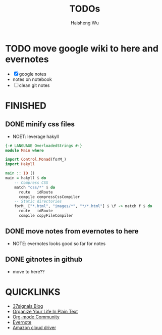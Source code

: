 #+TITLE: TODOs
#+LANGUAGE: en
#+AUTHOR: Haisheng Wu
#+EMAIL: freizl@gmail.com
#+DESCRIPTION: todo list
#+OPTIONS: toc:1

* TODO move google wiki to here and evernotes
  - [X] google notes
  - notes on notebook
  - [ ] clean git notes

* FINISHED
** DONE minify css files
   CLOSED: [2011-12-01 Thu 12:34]
   - NOET: leverage hakyll
#+begin_src haskell
{-# LANGUAGE OverloadedStrings #-}
module Main where

import Control.Monad(forM_)
import Hakyll

main :: IO ()
main = hakyll $ do
    -- Compress CSS
    match "css/*" $ do
      route   idRoute
      compile compressCssCompiler
    -- Static directories
    forM_ ["*.html", "images/*", "*/*.html"] $ \f -> match f $ do
      route   idRoute
      compile copyFileCompiler
#+end_src

** DONE move notes from evernotes to here
   CLOSED: [2011-12-01 Thu 12:34]
   - NOTE: evernotes looks good so far for notes

** DONE gitnotes in github
  CLOSED: [2011-12-08 Thu 09:10]
  - move to here??

* QUICKLINKS
  - [[http://37signals.com/svn][37signals Blog]]
  - [[http://doc.norang.ca/org-mode.html][Organize Your Life In Plain Text]]
  - [[http://orgmode.org/worg/index.html][Org-mode Community]]
  - [[https://www.evernote.com/][Evernote]]
  - [[https://www.amazon.com/clouddrive][Amazon cloud driver]]
